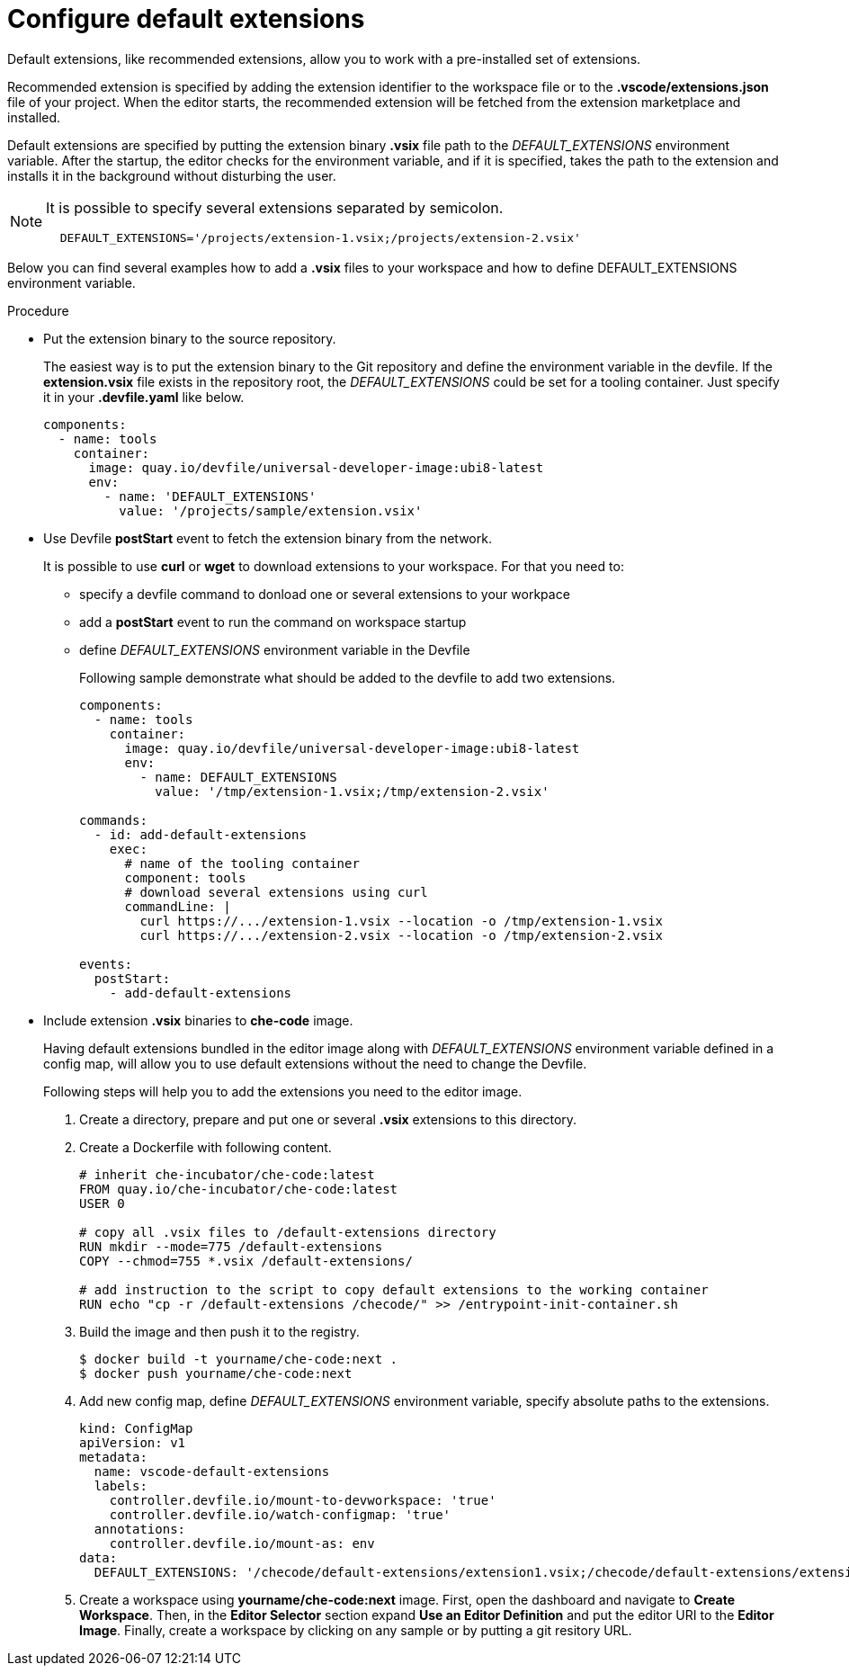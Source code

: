 :_content-type: PROCEDURE
:description: Configure default extensions
:keywords: extensions, workspace
:navtitle: Configure default extensions
// :page-aliases:

[id="visual-studio-code-default-extensions"]
= Configure default extensions

Default extensions, like recommended extensions, allow you to work with a pre-installed set of extensions.

Recommended extension is specified by adding the extension identifier to the workspace file or to the *.vscode/extensions.json* file of your project.
When the editor starts, the recommended extension will be fetched from the extension marketplace and installed.

Default extensions are specified by putting the extension binary *.vsix* file path to the __DEFAULT_EXTENSIONS__ environment variable.
After the startup, the editor checks for the environment variable, and if it is specified, takes the path to the extension and installs it in the background without disturbing the user.

[NOTE]
====
It is possible to specify several extensions separated by semicolon.

[source,yaml]
----
  DEFAULT_EXTENSIONS='/projects/extension-1.vsix;/projects/extension-2.vsix'
----
====

Below you can find several examples how to add a *.vsix* files to your workspace and how to define DEFAULT_EXTENSIONS environment variable.

.Procedure

* Put the extension binary to the source repository.
+
The easiest way is to put the extension binary to the Git repository and define the environment variable in the devfile.
If the *extension.vsix* file exists in the repository root, the __DEFAULT_EXTENSIONS__ could be set for a tooling container.
Just specify it in your *.devfile.yaml* like below.
+
[source,yaml]
----
components:
  - name: tools
    container:
      image: quay.io/devfile/universal-developer-image:ubi8-latest
      env:
        - name: 'DEFAULT_EXTENSIONS'
          value: '/projects/sample/extension.vsix'
----

* Use Devfile *postStart* event to fetch the extension binary from the network.
+
It is possible to use *curl* or *wget* to download extensions to your workspace.
For that you need to:
+
** specify a devfile command to donload one or several extensions to your workpace
** add a *postStart* event to run the command on workspace startup
** define __DEFAULT_EXTENSIONS__ environment variable in the Devfile
+
Following sample demonstrate what should be added to the devfile to add two extensions.
+
[source,yaml]
----
components:
  - name: tools
    container:
      image: quay.io/devfile/universal-developer-image:ubi8-latest
      env:
        - name: DEFAULT_EXTENSIONS
          value: '/tmp/extension-1.vsix;/tmp/extension-2.vsix'

commands:
  - id: add-default-extensions
    exec:
      # name of the tooling container
      component: tools
      # download several extensions using curl
      commandLine: |
        curl https://.../extension-1.vsix --location -o /tmp/extension-1.vsix
        curl https://.../extension-2.vsix --location -o /tmp/extension-2.vsix

events:
  postStart:
    - add-default-extensions
----

* Include extension *.vsix* binaries to *che-code* image.
+
Having default extensions bundled in the editor image along with __DEFAULT_EXTENSIONS__ environment variable defined in a config map, will allow you to use default extensions without the need to change the Devfile.
+
Following steps will help you to add the extensions you need to the editor image.
+
1. Create a directory, prepare and put one or several *.vsix* extensions to this directory.
+
2. Create a Dockerfile with following content.
+
[source,]
----
# inherit che-incubator/che-code:latest 
FROM quay.io/che-incubator/che-code:latest
USER 0

# copy all .vsix files to /default-extensions directory
RUN mkdir --mode=775 /default-extensions
COPY --chmod=755 *.vsix /default-extensions/

# add instruction to the script to copy default extensions to the working container
RUN echo "cp -r /default-extensions /checode/" >> /entrypoint-init-container.sh
----
+
3. Build the image and then push it to the registry.
+
[,console]
----
$ docker build -t yourname/che-code:next .
$ docker push yourname/che-code:next
----
+
4. Add new config map, define __DEFAULT_EXTENSIONS__ environment variable, specify absolute paths to the extensions. 
+
[source,yaml]
----
kind: ConfigMap
apiVersion: v1
metadata:
  name: vscode-default-extensions
  labels:
    controller.devfile.io/mount-to-devworkspace: 'true'
    controller.devfile.io/watch-configmap: 'true'
  annotations:
    controller.devfile.io/mount-as: env
data:
  DEFAULT_EXTENSIONS: '/checode/default-extensions/extension1.vsix;/checode/default-extensions/extension2.vsix'
----
+
5. Create a workspace using *yourname/che-code:next* image.
First, open the dashboard and navigate to *Create Workspace*.
Then, in the *Editor Selector* section expand *Use an Editor Definition* and put the editor URI to the *Editor Image*.
Finally, create a workspace by clicking on any sample or by putting a git resitory URL.
